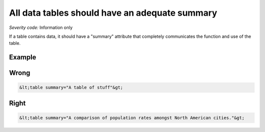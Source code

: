 ===============================
All data tables should have an adequate summary
===============================

*Severity code:* Information only

.. php:class:: tableSummaryIsSufficient


If a table contains data, it should have a "summary" attribute that completely communicates the function and use of the table.



Example
-------
Wrong
-----

.. code-block:: html

    &lt;table summary="A table of stuff"&gt;



Right
-----

.. code-block:: html

    &lt;table summary="A comparison of population rates amongst North American cities."&gt;




